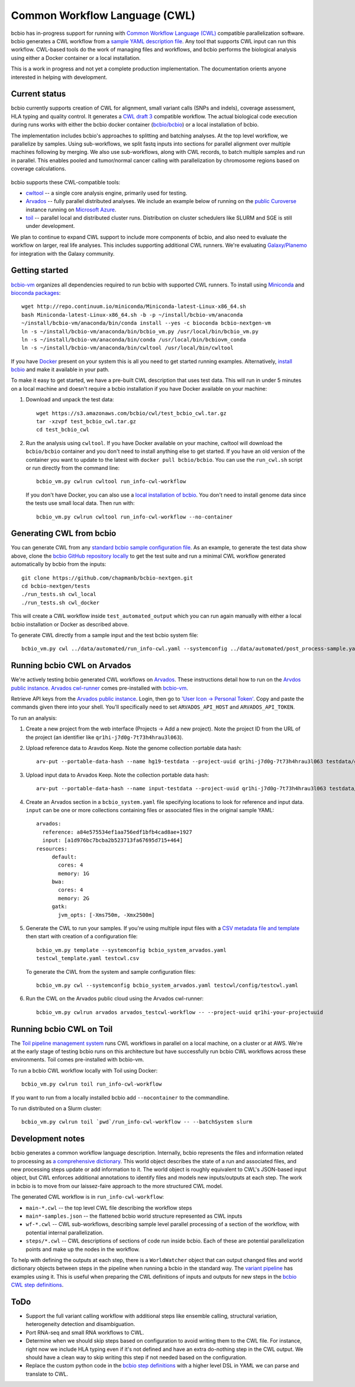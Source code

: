 Common Workflow Language (CWL)
------------------------------

bcbio has in-progress support for running with `Common Workflow Language (CWL)
<https://github.com/common-workflow-language/common-workflow-language>`_
compatible parallelization software. bcbio generates a CWL workflow from a
`sample YAML description file
<https://bcbio-nextgen.readthedocs.org/en/latest/contents/configuration.html>`_.
Any tool that supports CWL input can run this workflow. CWL-based tools do the
work of managing files and workflows, and bcbio performs the biological analysis
using either a Docker container or a local installation.

This is a work in progress and not yet a complete production implementation. The
documentation orients anyone interested in helping with development.

Current status
~~~~~~~~~~~~~~

bcbio currently supports creation of CWL for alignment, small variant
calls (SNPs and indels), coverage assessment, HLA typing and quality
control. It generates a `CWL draft
3 <http://common-workflow-language.github.io/draft-3/>`_ compatible
workflow. The actual biological code execution during runs works with
either the bcbio docker container
(`bcbio/bcbio <https://hub.docker.com/r/bcbio/bcbio/>`_) or a local
installation of bcbio.

The implementation includes bcbio's approaches to splitting and batching
analyses. At the top level workflow, we parallelize by samples. Using
sub-workflows, we split fastq inputs into sections for parallel alignment over
multiple machines following by merging. We also use sub-workflows, along with
CWL records, to batch multiple samples and run in parallel. This enables pooled
and tumor/normal cancer calling with parallelization by chromosome regions based
on coverage calculations.

.. figure:: http://i.imgur.com/iyU8VIZ.png
   :width: 600
   :height: 700
   :align: center
   :alt: Variant calling overview

bcbio supports these CWL-compatible tools:

- `cwltool <https://github.com/common-workflow-language/cwltool>`_ -- a single
  core analysis engine, primarily used for testing.

- `Arvados <https://arvados.org/>`_ -- fully parallel distributed analyses. We
  include an example below of running on the `public Curoverse
  <https://cloud.curoverse.com/>`_ instance running on
  `Microsoft Azure <https://azure.microsoft.com>`_.

- `toil <https://github.com/BD2KGenomics/toil>`_ -- parallel local and
  distributed cluster runs. Distribution on cluster schedulers like SLURM and
  SGE is still under development.

We plan to continue to expand CWL support to include more components of bcbio,
and also need to evaluate the workflow on larger, real life analyses. This
includes supporting additional CWL runners. We're evaluating `Galaxy/Planemo
<https://github.com/galaxyproject/planemo>`_ for integration with the Galaxy
community.

Getting started
~~~~~~~~~~~~~~~

`bcbio-vm <https://github.com/chapmanb/bcbio-nextgen-vm>`_ organizes all
dependencies required to run bcbio with supported CWL runners. To install using
`Miniconda <http://conda.pydata.org/miniconda.html>`_ and
`bioconda packages <https://bioconda.github.io/>`_::

    wget http://repo.continuum.io/miniconda/Miniconda-latest-Linux-x86_64.sh
    bash Miniconda-latest-Linux-x86_64.sh -b -p ~/install/bcbio-vm/anaconda
    ~/install/bcbio-vm/anaconda/bin/conda install --yes -c bioconda bcbio-nextgen-vm
    ln -s ~/install/bcbio-vm/anaconda/bin/bcbio_vm.py /usr/local/bin/bcbio_vm.py
    ln -s ~/install/bcbio-vm/anaconda/bin/conda /usr/local/bin/bcbiovm_conda
    ln -s ~/install/bcbio-vm/anaconda/bin/cwltool /usr/local/bin/cwltool

If you have `Docker <https://www.docker.com/>`_ present on your system this is
all you need to get started running examples. Alternatively,
`install bcbio
<https://bcbio-nextgen.readthedocs.io/en/latest/contents/installation.html#automated>`_
and make it available in your path.

To make it easy to get started, we have a pre-built CWL description that
uses test data. This will run in under 5 minutes on a local machine and
doesn't require a bcbio installation if you have Docker available on
your machine:

1. Download and unpack the test data::

     wget https://s3.amazonaws.com/bcbio/cwl/test_bcbio_cwl.tar.gz
     tar -xzvpf test_bcbio_cwl.tar.gz
     cd test_bcbio_cwl

2. Run the analysis using ``cwltool``. If you have Docker available on your
   machine, cwltool will download the ``bcbio/bcbio`` container and you don't
   need to install anything else to get started. If you have an old version of
   the container you want to update to the latest with ``docker pull
   bcbio/bcbio``. You can use the ``run_cwl.sh`` script or run directly from the
   command line::

     bcbio_vm.py cwlrun cwltool run_info-cwl-workflow

   If you don't have Docker, you can also use a `local installation of
   bcbio <https://bcbio-nextgen.readthedocs.org/en/latest/contents/installation.html>`_.
   You don't need to install genome data since the tests use small local
   data. Then run with::

     bcbio_vm.py cwlrun cwltool run_info-cwl-workflow --no-container

Generating CWL from bcbio
~~~~~~~~~~~~~~~~~~~~~~~~~

You can generate CWL from any `standard bcbio sample configuration file <https://bcbio-nextgen.readthedocs.io/en/latest/contents/configuration.html>`_.
As an example, to generate the test data show above, clone the `bcbio
GitHub repository locally <https://github.com/chapmanb/bcbio-nextgen>`_
to get the test suite and run a minimal CWL workflow generated
automatically by bcbio from the inputs::

    git clone https://github.com/chapmanb/bcbio-nextgen.git
    cd bcbio-nextgen/tests
    ./run_tests.sh cwl_local
    ./run_tests.sh cwl_docker

This will create a CWL workflow inside ``test_automated_output`` which
you can run again manually with either a local bcbio installation or Docker as
described above.

To generate CWL directly from a sample input and the test bcbio system file::

    bcbio_vm.py cwl ../data/automated/run_info-cwl.yaml --systemconfig ../data/automated/post_process-sample.yaml

Running bcbio CWL on Arvados
~~~~~~~~~~~~~~~~~~~~~~~~~~~~

We're actively testing bcbio generated CWL workflows on
`Arvados <https://arvados.org/>`_. These instructions detail how to run
on the `Arvdos public instance <https://cloud.curoverse.com/>`_.
`Arvados cwl-runner <https://github.com/curoverse/arvados>`_ comes
pre-installed with
`bcbio-vm <https://github.com/chapmanb/bcbio-nextgen-vm#installation>`_.

Retrieve API keys from the `Arvados public
instance <https://cloud.curoverse.com/>`_. Login, then go to `'User
Icon -> Personal Token' <https://cloud.curoverse.com/current_token>`_.
Copy and paste the commands given there into your shell. You'll
specifically need to set ``ARVADOS_API_HOST`` and ``ARVADOS_API_TOKEN``.

To run an analysis:

1. Create a new project from the web interface (Projects -> Add a new
   project). Note the project ID from the URL of the project (an
   identifier like ``qr1hi-j7d0g-7t73h4hrau3l063``).

2. Upload reference data to Aravdos Keep. Note the genome collection
   portable data hash::

     arv-put --portable-data-hash --name hg19-testdata --project-uuid qr1hi-j7d0g-7t73h4hrau3l063 testdata/genomes

3. Upload input data to Arvados Keep. Note the collection portable data
   hash::

     arv-put --portable-data-hash --name input-testdata --project-uuid qr1hi-j7d0g-7t73h4hrau3l063 testdata/100326_FC6107FAAXX testdata/automated testdata/reference_material

4. Create an Arvados section in a ``bcbio_system.yaml`` file specifying
   locations to look for reference and input data. ``input`` can be one or more
   collections containing files or associated files in the original sample YAML::

     arvados:
       reference: a84e575534ef1aa756edf1bfb4cad8ae+1927
       input: [a1d976bc7bcba2b523713fa67695d715+464]
     resources:
          default:
            cores: 4
            memory: 1G
          bwa:
            cores: 4
            memory: 2G
          gatk:
            jvm_opts: [-Xms750m, -Xmx2500m]

5. Generate the CWL to run your samples. If you're using multiple input
   files with a `CSV metadata file and template <https://bcbio-nextgen.readthedocs.org/en/latest/contents/configuration.html#automated-sample-configuration>`_
   then start with creation of a configuration file::

     bcbio_vm.py template --systemconfig bcbio_system_arvados.yaml
     testcwl_template.yaml testcwl.csv

   To generate the CWL from the system and sample configuration files::

     bcbio_vm.py cwl --systemconfig bcbio_system_arvados.yaml testcwl/config/testcwl.yaml

6. Run the CWL on the Arvados public cloud using the Arvados cwl-runner::

     bcbio_vm.py cwlrun arvados arvados_testcwl-workflow -- --project-uuid qr1hi-your-projectuuid

Running bcbio CWL on Toil
~~~~~~~~~~~~~~~~~~~~~~~~~

The `Toil pipeline management system <https://github.com/BD2KGenomics/toil>`_
runs CWL workflows in parallel on a local machine, on a cluster or at AWS. We're
at the early stage of testing bcbio runs on this architecture but have
successfully run bcbio CWL workflows across these environments. Toil comes
pre-installed with bcbio-vm.

To run a bcbio CWL workflow locally with Toil using Docker::

    bcbio_vm.py cwlrun toil run_info-cwl-workflow

If you want to run from a locally installed bcbio add ``--nocontainer`` to the
commandline.

To run distributed on a Slurm cluster::

    bcbio_vm.py cwlrun toil `pwd`/run_info-cwl-workflow -- --batchSystem slurm

Development notes
~~~~~~~~~~~~~~~~~

bcbio generates a common workflow language description. Internally,
bcbio represents the files and information related to processing as `a
comprehensive
dictionary <https://bcbio-nextgen.readthedocs.org/en/latest/contents/code.html#data>`_.
This world object describes the state of a run and associated files, and
new processing steps update or add information to it. The world object
is roughly equivalent to CWL's JSON-based input object, but CWL enforces
additional annotations to identify files and models new inputs/outputs
at each step. The work in bcbio is to move from our laissez-faire
approach to the more structured CWL model.

The generated CWL workflow is in ``run_info-cwl-workflow``:

-  ``main-*.cwl`` -- the top level CWL file describing the workflow
   steps
-  ``main*-samples.json`` -- the flattened bcbio world structure
   represented as CWL inputs
-  ``wf-*.cwl`` -- CWL sub-workflows, describing sample level parallel
   processing of a section of the workflow, with potential internal
   parallelization.
-  ``steps/*.cwl`` -- CWL descriptions of sections of code run inside
   bcbio. Each of these are potential parallelization points and make up
   the nodes in the workflow.

To help with defining the outputs at each step, there is a
``WorldWatcher`` object that can output changed files and world
dictionary objects between steps in the pipeline when running a bcbio in
the standard way. The `variant
pipeline <https://github.com/chapmanb/bcbio-nextgen/blob/master/bcbio/pipeline/main.py>`_
has examples using it. This is useful when preparing the CWL definitions
of inputs and outputs for new steps in the `bcbio CWL step
definitions <https://github.com/chapmanb/bcbio-nextgen/blob/master/bcbio/cwl/workflow.py>`_.

ToDo
~~~~

-  Support the full variant calling workflow with additional steps like
   ensemble calling, structural variation, heterogeneity detection and
   disambiguation.

-  Port RNA-seq and small RNA workflows to CWL.

-  Determine when we should skip steps based on configuration to avoid
   writing them to the CWL file. For instance, right now we include HLA
   typing even if it's not defined and have an extra do-nothing step in
   the CWL output. We should have a clean way to skip writing this step
   if not needed based on the configuration.

-  Replace the custom python code in the `bcbio step
   definitions <https://github.com/chapmanb/bcbio-nextgen/blob/master/bcbio/cwl/defs.py>`_
   with a higher level DSL in YAML we can parse and translate to CWL.
